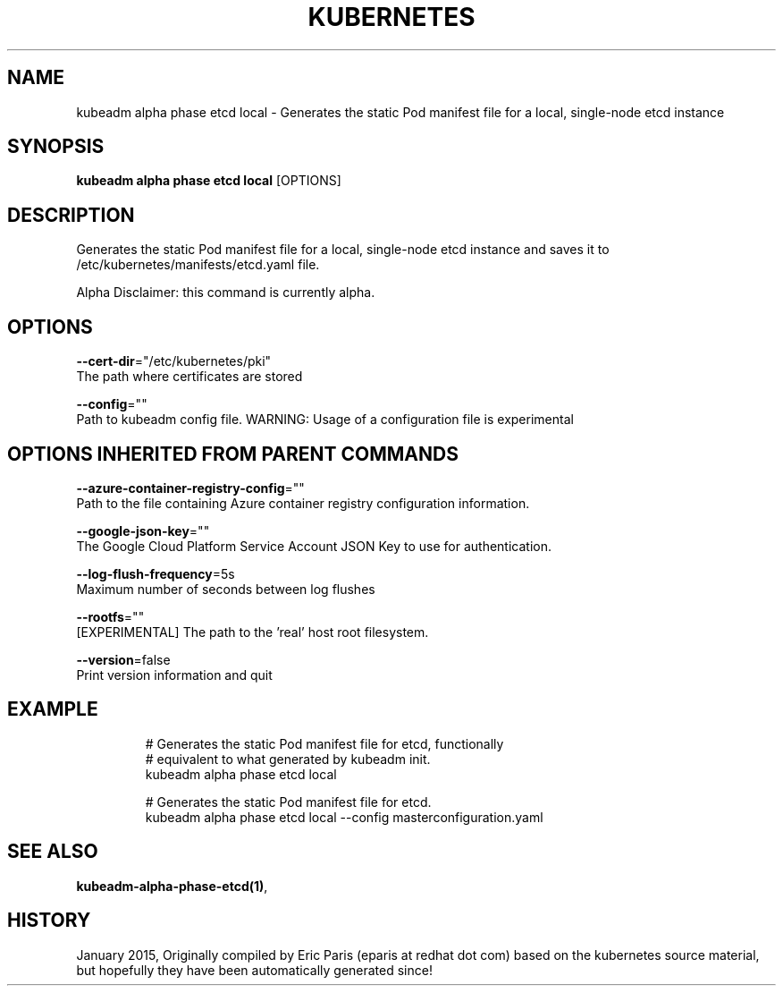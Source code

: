 .TH "KUBERNETES" "1" " kubernetes User Manuals" "Eric Paris" "Jan 2015"  ""


.SH NAME
.PP
kubeadm alpha phase etcd local \- Generates the static Pod manifest file for a local, single\-node etcd instance


.SH SYNOPSIS
.PP
\fBkubeadm alpha phase etcd local\fP [OPTIONS]


.SH DESCRIPTION
.PP
Generates the static Pod manifest file for a local, single\-node etcd instance and saves it to /etc/kubernetes/manifests/etcd.yaml file.

.PP
Alpha Disclaimer: this command is currently alpha.


.SH OPTIONS
.PP
\fB\-\-cert\-dir\fP="/etc/kubernetes/pki"
    The path where certificates are stored

.PP
\fB\-\-config\fP=""
    Path to kubeadm config file. WARNING: Usage of a configuration file is experimental


.SH OPTIONS INHERITED FROM PARENT COMMANDS
.PP
\fB\-\-azure\-container\-registry\-config\fP=""
    Path to the file containing Azure container registry configuration information.

.PP
\fB\-\-google\-json\-key\fP=""
    The Google Cloud Platform Service Account JSON Key to use for authentication.

.PP
\fB\-\-log\-flush\-frequency\fP=5s
    Maximum number of seconds between log flushes

.PP
\fB\-\-rootfs\fP=""
    [EXPERIMENTAL] The path to the 'real' host root filesystem.

.PP
\fB\-\-version\fP=false
    Print version information and quit


.SH EXAMPLE
.PP
.RS

.nf
  # Generates the static Pod manifest file for etcd, functionally
  # equivalent to what generated by kubeadm init.
  kubeadm alpha phase etcd local
  
  #  Generates the static Pod manifest file for etcd.
  kubeadm alpha phase etcd local \-\-config masterconfiguration.yaml

.fi
.RE


.SH SEE ALSO
.PP
\fBkubeadm\-alpha\-phase\-etcd(1)\fP,


.SH HISTORY
.PP
January 2015, Originally compiled by Eric Paris (eparis at redhat dot com) based on the kubernetes source material, but hopefully they have been automatically generated since!

